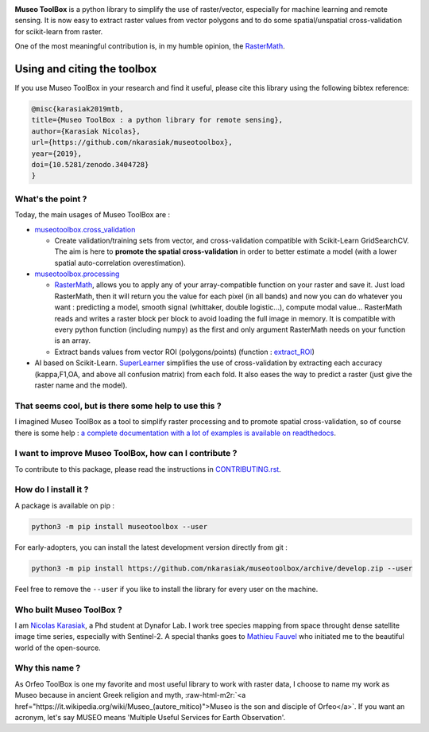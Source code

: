 .. role:: raw-html-m2r(raw)
   :format: html



.. image:: https://github.com/nkarasiak/MuseoToolBox/raw/master/metadata/museoToolBox_logo_128.png
   :target: https://github.com/nkarasiak/MuseoToolBox/raw/master/metadata/museoToolBox_logo_128.png
   :alt: Museo ToolBox logo



.. image:: https://api.travis-ci.org/nkarasiak/MuseoToolBox.svg?branch=master
   :target: https://travis-ci.org/nkarasiak/MuseoToolBox
   :alt: Build status


.. image:: https://readthedocs.org/projects/museotoolbox/badge/?version=latest
   :target: https://museotoolbox.readthedocs.io/en/latest/?badge=latest
   :alt: Documentation status


.. image:: https://codecov.io/gh/nkarasiak/MuseoToolBox/branch/master/graph/badge.svg
   :target: https://codecov.io/gh/nkarasiak/MuseoToolBox
   :alt: codecov


.. image:: https://badge.fury.io/py/museotoolbox.svg
   :target: https://badge.fury.io/py/museotoolbox
   :alt: PyPI version


.. image:: https://pepy.tech/badge/museotoolbox
   :target: https://pepy.tech/project/museotoolbox
   :alt: Downloads


.. image:: https://zenodo.org/badge/DOI/10.5281/zenodo.3404729.svg
   :target: https://doi.org/10.5281/zenodo.3404728
   :alt: DOI


**Museo ToolBox** is a python library to simplify the use of raster/vector, especially for machine learning and remote sensing. It is now easy to extract raster values from vector polygons and to do some spatial/unspatial cross-validation for scikit-learn from raster.

One of the most meaningful contribution is, in my humble opinion, the `RasterMath <https://museotoolbox.readthedocs.io/en/latest/modules/processing/museotoolbox.processing.RasterMath.html>`_.

Using and citing the toolbox
^^^^^^^^^^^^^^^^^^^^^^^^^^^^

If you use Museo ToolBox in your research and find it useful, please cite this library using the following bibtex reference:

.. code-block:: bib

   @misc{karasiak2019mtb,
   title={Museo ToolBox : a python library for remote sensing},
   author={Karasiak Nicolas},
   url={https://github.com/nkarasiak/museotoolbox},
   year={2019},
   doi={10.5281/zenodo.3404728}
   }

What's the point ?
------------------

Today, the main usages of Museo ToolBox are :


* `museotoolbox.cross_validation <https://museotoolbox.readthedocs.io/en/latest/modules/museotoolbox.cross_validation.html#module-museotoolbox.cross_validation>`_

  * Create validation/training sets from vector, and cross-validation compatible with Scikit-Learn GridSearchCV. The aim is here to **promote the spatial cross-validation** in order to better estimate a model (with a lower spatial auto-correlation overestimation).

* `museotoolbox.processing <https://museotoolbox.readthedocs.io/en/latest/modules/museotoolbox.processing.html>`_

  * `RasterMath <https://museotoolbox.readthedocs.io/en/latest/modules/processing/museotoolbox.processing.RasterMath.html>`_\ , allows you to apply any of your array-compatible function on your raster and save it. Just load RasterMath, then it will return you the value for each pixel (in all bands) and now you can do whatever you want : predicting a model, smooth signal (whittaker, double logistic...), compute modal value... RasterMath reads and writes a raster block per block to avoid loading the full image in memory. It is compatible with every python function (including numpy) as the first and only argument RasterMath needs on your function is an array.
  * Extract bands values from vector ROI (polygons/points) (function : `extract_ROI <https://museotoolbox.readthedocs.io/en/latest/modules/processing/museotoolbox.processing.extract_ROI.html#museotoolbox.processing.extract_ROI>`_\ )  

* AI based on Scikit-Learn. `SuperLearner <https://museotoolbox.readthedocs.io/en/latest/modules/ai/museotoolbox.ai.SuperLearner.html#museotoolbox.ai.SuperLearner>`_ simplifies the use of cross-validation by extracting each accuracy (kappa,F1,OA, and above all confusion matrix) from each fold. It also eases the way to predict a raster (just give the raster name and the model).

That seems cool, but is there some help to use this ?
-----------------------------------------------------

I imagined Museo ToolBox as a tool to simplify raster processing and to promote spatial cross-validation, so of course there is some help : `a complete documentation with a lot of examples is available on readthedocs <https://museotoolbox.readthedocs.org/>`_.

I want to improve Museo ToolBox, how can I contribute ?
-------------------------------------------------------

To contribute to this package, please read the instructions in `CONTRIBUTING.rst <CONTRIBUTING.rst>`_.

How do I install it ?
---------------------

A package is available on pip :

.. code-block:: python3

   python3 -m pip install museotoolbox --user

For early-adopters, you can install the latest development version directly from git :

.. code-block:: python3

   python3 -m pip install https://github.com/nkarasiak/museotoolbox/archive/develop.zip --user

Feel free to remove the ``--user`` if you like to install the library for every user on the machine.

Who built Museo ToolBox ?
-------------------------

I am `Nicolas Karasiak <http://www.karasiak.net>`_\ , a Phd student at Dynafor Lab. I work tree species mapping from space throught dense satellite image time series, especially with Sentinel-2. A special thanks goes to `Mathieu Fauvel <http://fauvel.mathieu.free.fr/>`_ who initiated me to the beautiful world of the open-source.

Why this name ?
---------------

As Orfeo ToolBox is one my favorite and most useful library to work with raster data, I choose to name my work as Museo because in ancient Greek religion and myth, :raw-html-m2r:`<a href="https://it.wikipedia.org/wiki/Museo_(autore_mitico)">Museo is the son and disciple of Orfeo</a>`. If you want an acronym, let's say MUSEO means 'Multiple Useful Services for Earth Observation'.
